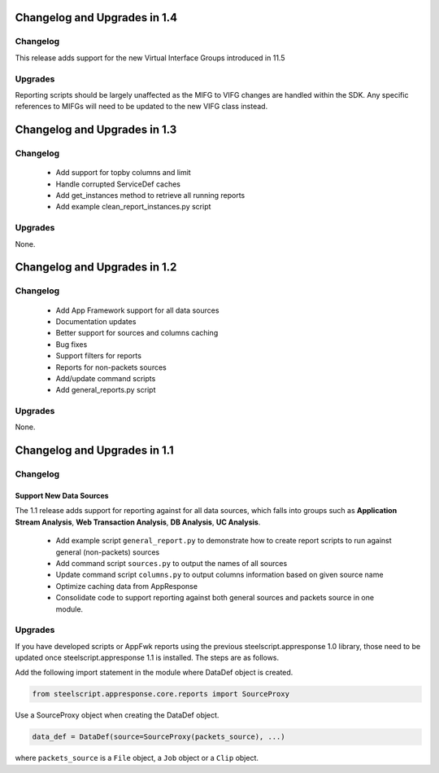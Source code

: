 Changelog and Upgrades in 1.4
=============================

Changelog
---------

This release adds support for the new Virtual Interface Groups introduced in
11.5

Upgrades
--------

Reporting scripts should be largely unaffected as the MIFG to VIFG changes are
handled within the SDK.  Any specific references to MIFGs will need to be
updated to the new VIFG class instead.

Changelog and Upgrades in 1.3
=============================

Changelog
---------

 * Add support for topby columns and limit
 * Handle corrupted ServiceDef caches
 * Add get_instances method to retrieve all running reports
 * Add example clean_report_instances.py script

Upgrades
--------

None.

Changelog and Upgrades in 1.2
=============================

Changelog
---------

 * Add App Framework support for all data sources
 * Documentation updates
 * Better support for sources and columns caching
 * Bug fixes

 * Support filters for reports
 * Reports for non-packets sources
 * Add/update command scripts
 * Add general_reports.py script

Upgrades
--------

None.


Changelog and Upgrades in 1.1
=============================

Changelog
---------

Support New Data Sources
^^^^^^^^^^^^^^^^^^^^^^^^

The 1.1 release adds support for reporting against for all data sources, which
falls into groups such as **Application Stream Analysis**, **Web Transaction
Analysis**, **DB Analysis**, **UC Analysis**.


 - Add example script ``general_report.py`` to demonstrate how to create report
   scripts to run against general (non-packets) sources
 - Add command script ``sources.py`` to output the names of all sources
 - Update command script ``columns.py`` to output columns information based on
   given source name
 - Optimize caching data from AppResponse
 - Consolidate code to support reporting against both general sources and
   packets source in one module.

Upgrades
--------

If you have developed scripts or AppFwk reports using the previous steelscript.appresponse 1.0 library,
those need to be updated once steelscript.appresponse 1.1 is installed. The steps are as follows.

Add the following import statement in the module where DataDef object is created.

.. code-block:: python

   from steelscript.appresponse.core.reports import SourceProxy

Use a SourceProxy object when creating the DataDef object.

.. code-block:: python

   data_def = DataDef(source=SourceProxy(packets_source), ...)

where ``packets_source`` is a ``File`` object, a ``Job`` object or a ``Clip`` object.

